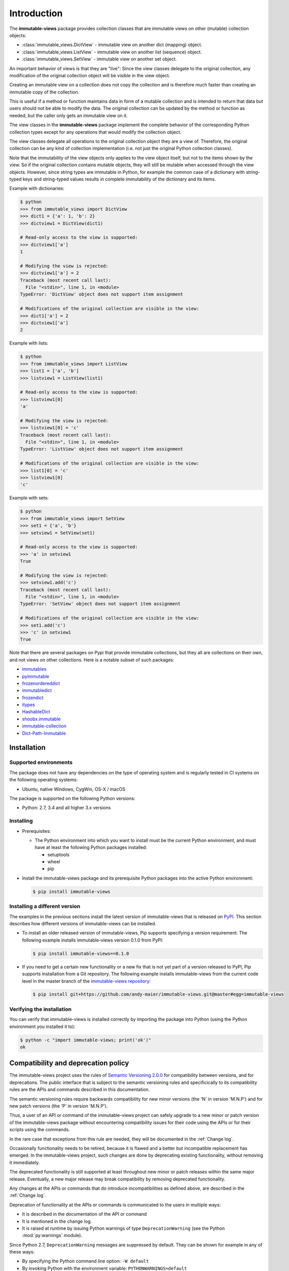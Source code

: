 
.. _`Introduction`:

Introduction
============

The **immutable-views** package provides collection classes that are immutable
views on other (mutable) collection objects:

* :class:`immutable_views.DictView` - immutable view on another dict (mapping) object.
* :class:`immutable_views.ListView` - immutable view on another list (sequence) object.
* :class:`immutable_views.SetView` - immutable view on another set object.

An important behavior of views is that they are "live": Since the view
classes delegate to the original collection, any modification of the original
collection object will be visible in the view object.

Creating an immutable view on a collection does not copy the collection and
is therefore much faster than creating an immutable copy of the collection.

This is useful if a method or function maintains data in form of a mutable
collection and is intended to return that data but users should not be able to
modify the data. The original collection can be updated by the method or
function as needed, but the caller only gets an immutable view on it.

The view classes in the **immutable-views** package implement the complete
behavior of the corresponding Python collection types except for any
operations that would modify the collection object.

The view classes delegate all operations to the original collection object they
are a view of. Therefore, the original collection can be any kind of collection
implementation (i.e. not just the original Python collection classes).

Note that the immutability of the view objects only applies to the view object
itself, but not to the items shown by the view. So if the original collection
contains mutable objects, they will still be mutable when accessed through
the view objects. However, since string types are immutable in Python, for
example the common case of a dictionary with string-typed keys and string-typed
values results in complete immutability of the dictionary and its items.

Example with dictionaries:

.. code-block:: bash

    $ python
    >>> from immutable_views import DictView
    >>> dict1 = {'a': 1, 'b': 2}
    >>> dictview1 = DictView(dict1)

    # Read-only access to the view is supported:
    >>> dictview1['a']
    1

    # Modifying the view is rejected:
    >>> dictview1['a'] = 2
    Traceback (most recent call last):
      File "<stdin>", line 1, in <module>
    TypeError: 'DictView' object does not support item assignment

    # Modifications of the original collection are visible in the view:
    >>> dict1['a'] = 2
    >>> dictview1['a']
    2

Example with lists:

.. code-block:: bash

    $ python
    >>> from immutable_views import ListView
    >>> list1 = ['a', 'b']
    >>> listview1 = ListView(list1)

    # Read-only access to the view is supported:
    >>> listview1[0]
    'a'

    # Modifying the view is rejected:
    >>> listview1[0] = 'c'
    Traceback (most recent call last):
      File "<stdin>", line 1, in <module>
    TypeError: 'ListView' object does not support item assignment

    # Modifications of the original collection are visible in the view:
    >>> list1[0] = 'c'
    >>> listview1[0]
    'c'

Example with sets:

.. code-block:: bash

    $ python
    >>> from immutable_views import SetView
    >>> set1 = {'a', 'b'}
    >>> setview1 = SetView(set1)

    # Read-only access to the view is supported:
    >>> 'a' in setview1
    True

    # Modifying the view is rejected:
    >>> setview1.add('c')
    Traceback (most recent call last):
      File "<stdin>", line 1, in <module>
    TypeError: 'SetView' object does not support item assignment

    # Modifications of the original collection are visible in the view:
    >>> set1.add('c')
    >>> 'c' in setview1
    True

Note that there are several packages on Pypi that provide immutable
collections, but they all are collections on their own, and not views on
other collections. Here is a notable subset of such packages:

* `immutables <https://pypi.org/project/immutables/>`_
* `pyimmutable <https://pypi.org/project/pyimmutable/>`_
* `frozenordereddict <https://pypi.org/project/frozenordereddict/>`_
* `immutabledict <https://pypi.org/project/immutabledict/>`_
* `frozendict <https://pypi.org/project/immutabledict/>`_
* `itypes <https://pypi.org/project/itypes/>`_
* `HashableDict <https://pypi.org/project/HashableDict/>`_
* `shoobx.immutable <https://pypi.org/project/shoobx.immutable/>`_
* `immutable-collection <https://pypi.org/project/immutable-collection/>`_
* `Dict-Path-Immutable <https://pypi.org/project/Dict-Path-Immutable/>`_


.. _`Installation`:

Installation
------------


.. _`Supported environments`:

Supported environments
^^^^^^^^^^^^^^^^^^^^^^

The package does not have any dependencies on the type of operating system and
is regularly tested in CI systems on the following operating systems:

* Ubuntu, native Windows, CygWin, OS-X / macOS

The package is supported on the following Python versions:

* Python: 2.7, 3.4 and all higher 3.x versions


.. _`Installing`:

Installing
^^^^^^^^^^

* Prerequisites:

  - The Python environment into which you want to install must be the current
    Python environment, and must have at least the following Python packages
    installed:

    - setuptools
    - wheel
    - pip

* Install the immutable-views package and its prerequisite
  Python packages into the active Python environment:

  .. code-block:: bash

      $ pip install immutable-views


.. _`Installing a different version`:

Installing a different version
^^^^^^^^^^^^^^^^^^^^^^^^^^^^^^

The examples in the previous sections install the latest version of
immutable-views that is released on `PyPI`_.
This section describes how different versions of immutable-views
can be installed.

* To install an older released version of immutable-views,
  Pip supports specifying a version requirement. The following example installs
  immutable-views version 0.1.0
  from PyPI:

  .. code-block:: bash

      $ pip install immutable-views==0.1.0

* If you need to get a certain new functionality or a new fix that is
  not yet part of a version released to PyPI, Pip supports installation from a
  Git repository. The following example installs immutable-views
  from the current code level in the master branch of the
  `immutable-views repository`_:

  .. code-block:: bash

      $ pip install git+https://github.com/andy-maier/immutable-views.git@master#egg=immutable-views

.. _immutable-views repository: https://github.com/andy-maier/immutable-views

.. _PyPI: https://pypi.python.org/pypi


.. _`Verifying the installation`:

Verifying the installation
^^^^^^^^^^^^^^^^^^^^^^^^^^

You can verify that immutable-views is installed correctly by
importing the package into Python (using the Python environment you installed
it to):

.. code-block:: bash

    $ python -c "import immutable-views; print('ok')"
    ok


.. _`Compatibility and deprecation policy`:

Compatibility and deprecation policy
------------------------------------

The immutable-views project uses the rules of
`Semantic Versioning 2.0.0`_ for compatibility between versions, and for
deprecations. The public interface that is subject to the semantic versioning
rules and specificically to its compatibility rules are the APIs and commands
described in this documentation.

.. _Semantic Versioning 2.0.0: https://semver.org/spec/v2.0.0.html

The semantic versioning rules require backwards compatibility for new minor
versions (the 'N' in version 'M.N.P') and for new patch versions (the 'P' in
version 'M.N.P').

Thus, a user of an API or command of the immutable-views project
can safely upgrade to a new minor or patch version of the
immutable-views package without encountering compatibility
issues for their code using the APIs or for their scripts using the commands.

In the rare case that exceptions from this rule are needed, they will be
documented in the :ref:`Change log`.

Occasionally functionality needs to be retired, because it is flawed and a
better but incompatible replacement has emerged. In the
immutable-views project, such changes are done by deprecating
existing functionality, without removing it immediately.

The deprecated functionality is still supported at least throughout new minor
or patch releases within the same major release. Eventually, a new major
release may break compatibility by removing deprecated functionality.

Any changes at the APIs or commands that do introduce
incompatibilities as defined above, are described in the :ref:`Change log`.

Deprecation of functionality at the APIs or commands is
communicated to the users in multiple ways:

* It is described in the documentation of the API or command

* It is mentioned in the change log.

* It is raised at runtime by issuing Python warnings of type
  ``DeprecationWarning`` (see the Python :mod:`py:warnings` module).

Since Python 2.7, ``DeprecationWarning`` messages are suppressed by default.
They can be shown for example in any of these ways:

* By specifying the Python command line option: ``-W default``
* By invoking Python with the environment variable: ``PYTHONWARNINGS=default``

It is recommended that users of the immutable-views project
run their test code with ``DeprecationWarning`` messages being shown, so they
become aware of any use of deprecated functionality.

Here is a summary of the deprecation and compatibility policy used by
the immutable-views project, by version type:

* New patch version (M.N.P -> M.N.P+1): No new deprecations; no new
  functionality; backwards compatible.
* New minor release (M.N.P -> M.N+1.0): New deprecations may be added;
  functionality may be extended; backwards compatible.
* New major release (M.N.P -> M+1.0.0): Deprecated functionality may get
  removed; functionality may be extended or changed; backwards compatibility
  may be broken.


.. _'Python namespaces`:

Python namespaces
-----------------

This documentation describes only the external APIs of the
immutable-views project, and omits any internal symbols and
any sub-modules.

